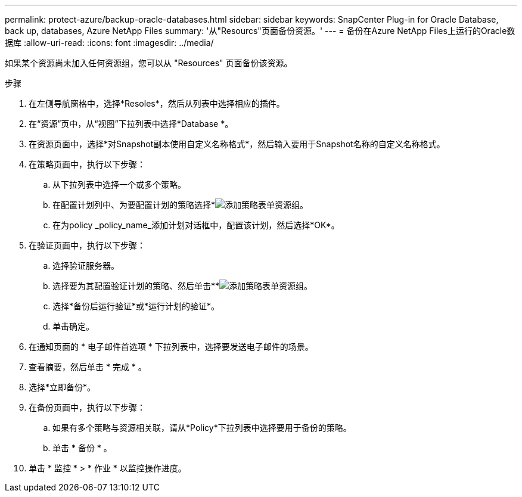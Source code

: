 ---
permalink: protect-azure/backup-oracle-databases.html 
sidebar: sidebar 
keywords: SnapCenter Plug-in for Oracle Database, back up, databases, Azure NetApp Files 
summary: '从"Resourcs"页面备份资源。' 
---
= 备份在Azure NetApp Files上运行的Oracle数据库
:allow-uri-read: 
:icons: font
:imagesdir: ../media/


[role="lead"]
如果某个资源尚未加入任何资源组，您可以从 "Resources" 页面备份该资源。

.步骤
. 在左侧导航窗格中，选择*Resoles*，然后从列表中选择相应的插件。
. 在“资源”页中，从“视图”下拉列表中选择*Database *。
. 在资源页面中，选择*对Snapshot副本使用自定义名称格式*，然后输入要用于Snapshot名称的自定义名称格式。
. 在策略页面中，执行以下步骤：
+
.. 从下拉列表中选择一个或多个策略。
.. 在配置计划列中、为要配置计划的策略选择*image:../media/add_policy_from_resourcegroup.gif["添加策略表单资源组"]。
.. 在为policy _policy_name_添加计划对话框中，配置该计划，然后选择*OK*。


. 在验证页面中，执行以下步骤：
+
.. 选择验证服务器。
.. 选择要为其配置验证计划的策略、然后单击**image:../media/add_policy_from_resourcegroup.gif["添加策略表单资源组"]。
.. 选择*备份后运行验证*或*运行计划的验证*。
.. 单击确定。


. 在通知页面的 * 电子邮件首选项 * 下拉列表中，选择要发送电子邮件的场景。
. 查看摘要，然后单击 * 完成 * 。
. 选择*立即备份*。
. 在备份页面中，执行以下步骤：
+
.. 如果有多个策略与资源相关联，请从*Policy*下拉列表中选择要用于备份的策略。
.. 单击 * 备份 * 。


. 单击 * 监控 * > * 作业 * 以监控操作进度。

